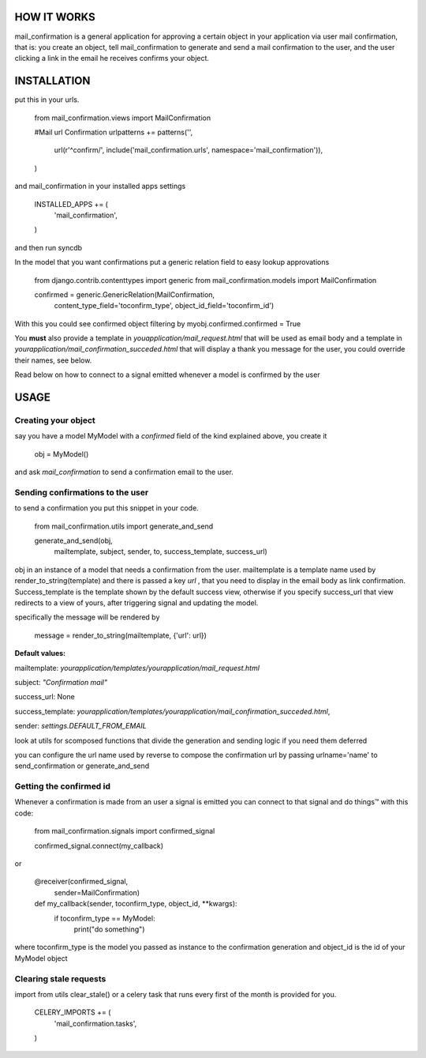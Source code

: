 ============
HOW IT WORKS
============

mail_confirmation is a general application for approving a certain object in your application via user mail confirmation, that is:
you create an object, tell mail_confirmation to generate and send a mail confirmation to the user, and the user clicking a link in the email he receives confirms your object.

============
INSTALLATION
============


put this in your urls.

    from mail_confirmation.views import MailConfirmation

    #Mail url Confirmation
    urlpatterns += patterns('',
                              url(r'^confirm/', include('mail_confirmation.urls', namespace='mail_confirmation')),
    )

and mail_confirmation in your installed apps settings

    INSTALLED_APPS += (
        'mail_confirmation',
    )

and then run syncdb

In the model that you want confirmations put a generic relation field to easy lookup approvations

    from django.contrib.contenttypes import generic
    from mail_confirmation.models import MailConfirmation

    confirmed = generic.GenericRelation(MailConfirmation,
                                       content_type_field='toconfirm_type',
                                       object_id_field='toconfirm_id')
    
With this you could see confirmed object filtering by myobj.confirmed.confirmed = True

You **must** also provide a template in `youapplication/mail_request.html` that will be used as email body and a template in  `yourapplication/mail_confirmation_succeded.html` that will display a thank you message for the user, you could override their names, see below.

Read below on how to connect to a signal emitted whenever a model is confirmed by the user


=====
USAGE
=====

Creating your object
--------------------
say you have a model MyModel with a `confirmed` field of the kind explained above, you create it
  
    obj = MyModel()

and ask `mail_confirmation` to send a confirmation email to the user.


Sending confirmations to the user
---------------------------------

to send a confirmation you put this snippet in your code.

    from mail_confirmation.utils import generate_and_send

    generate_and_send(obj, 
                      mailtemplate, 
                      subject, sender, to, 
                      success_template, success_url)

obj in an instance of a model that needs a confirmation from the user.
mailtemplate is a template name used by render_to_string(template)
and there is passed a key `url` , that you need to display in the email body as link confirmation.
Success_template is the template shown by the default success view, otherwise if you specify success_url that view redirects to a view of yours,  after triggering signal and updating the model.

specifically the message will be rendered by

    message = render_to_string(mailtemplate, {'url': url})

**Default values:**

mailtemplate: `yourapplication/templates/yourapplication/mail_request.html`

subject: `"Confirmation mail"`

success_url: None

success_template: `yourapplication/templates/yourapplication/mail_confirmation_succeded.html`,

sender: `settings.DEFAULT_FROM_EMAIL`



look at utils for scomposed functions that divide the generation
and sending logic if you need them deferred

you can configure the url name used by reverse to compose the confirmation url
by passing urlname='name' to send_confirmation or generate_and_send


Getting the confirmed id
------------------------

Whenever a confirmation is made from an user a signal is emitted
you can connect to that signal and do things™ with this code:

    from mail_confirmation.signals import confirmed_signal

    confirmed_signal.connect(my_callback)
or

    @receiver(confirmed_signal, 
              sender=MailConfirmation)
    def my_callback(sender, toconfirm_type, object_id, **kwargs):
        if toconfirm_type == MyModel:
	    print("do something")

where toconfirm_type is the model you passed as instance to the confirmation generation
and object_id is the id of your MyModel object


Clearing stale requests
-----------------------

import from utils clear_stale() or a celery task that runs every first of the month is provided for you.

    CELERY_IMPORTS += (
        'mail_confirmation.tasks',
    ) 
